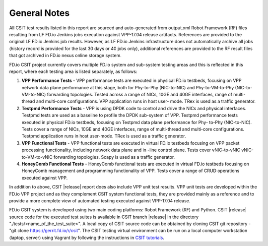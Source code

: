 General Notes
=============

All CSIT test results listed in this report are sourced and auto-generated
from output.xml Robot Framework (RF) files resulting from LF FD.io Jenkins
jobs execution against VPP-17.04 release artifacts. References are provided
to the original LF FD.io Jenkins job results. However, as LF FD.io Jenkins
infrastructure does not automatically archive all jobs (history record is
provided for the last 30 days or 40 jobs only), additional references are
provided to the RF result files that got archived in FD.io nexus online
storage system.

FD.io CSIT project currently covers multiple FD.io system and sub-system
testing areas and this is  reflected in this report, where each testing area
is listed separately, as follows:

#. **VPP Performance Tests** - VPP performance tests are executed in physical
   FD.io testbeds, focusing on VPP network data plane performance at this stage,
   both for Phy-to-Phy (NIC-to-NIC) and Phy-to-VM-to-Phy (NIC-to-VM-to-NIC)
   forwarding topologies. Tested across a range of NICs, 10GE and 40GE
   interfaces, range of multi-thread and multi-core configurations. VPP
   application runs in host user- mode. TRex is used as a traffic generator.

#. **Testpmd Performance Tests** - VPP is using DPDK code to control and drive
   the NICs and physical interfaces. Testpmd tests are used as a baseline to
   profile the DPDK sub-system of VPP. Testpmd performance tests executed in
   physical FD.io testbeds, focusing on Testpmd data plane performance for Phy-
   to-Phy (NIC-to-NIC). Tests cover a range of NICs, 10GE and 40GE interfaces,
   range of multi-thread and multi-core configurations. Testpmd application runs
   in host user-mode. TRex is used as a traffic generator.

#. **VPP Functional Tests** - VPP functional tests are executed in virtual
   FD.io testbeds focusing on VPP packet processing functionality, including
   network data plane and in -line control plane. Tests cover vNIC-to-vNIC
   vNIC-to-VM-to-vNIC forwarding topologies. Scapy is used as a traffic
   generator.

#. **HoneyComb Functional Tests** - HoneyComb functional tests are executed in
   virtual FD.io testbeds focusing on HoneyComb management and programming
   functionality of VPP. Tests cover a range of CRUD operations executed
   against VPP.

In addition to above, CSIT |release| report does also include VPP unit test results. VPP unit tests are developed within the FD.io VPP project and as they complement CSIT system functional tests, they are provided mainly as a reference and to
provide a more complete view of automated testing executed against
VPP-17.04 release.

FD.io CSIT system is developed using two main coding platforms: Robot
Framework (RF) and Python. CSIT |release| source code for the executed test
suites is available in CSIT branch |release| in the directory
"./tests/<name_of_the_test_suite>". A local copy of CSIT source code can be
obtained by cloning CSIT git repository - "git clone
https://gerrit.fd.io/r/csit". The CSIT testing virtual environment can be run
on a local computer workstation (laptop, server) using Vagrant by following
the instructions in `CSIT tutorials
<https://wiki.fd.io/view/CSIT#Tutorials>`_.